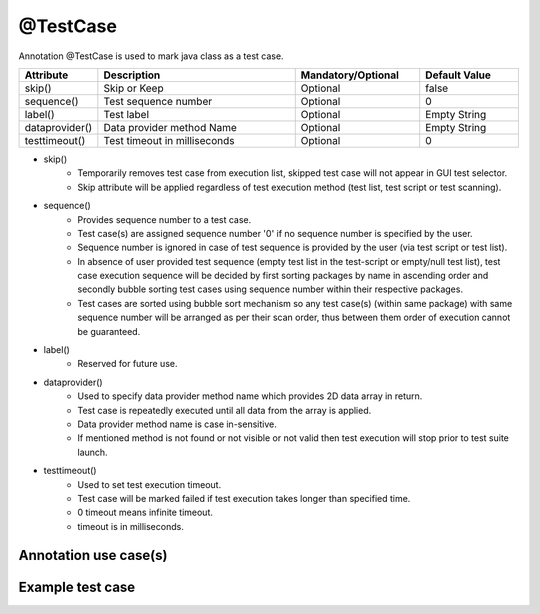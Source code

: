 @TestCase
*********
Annotation @TestCase is used to mark java class as a test case. 

.. csv-table:: 
	:header: Attribute, Description, Mandatory/Optional, Default Value
	:widths: 15, 40, 25, 20
	:stub-columns: 0
	
	skip(), Skip or Keep, Optional, false
	sequence(), Test sequence number, Optional, 0
	label(), Test label, Optional, Empty String
	dataprovider(), Data provider method Name, Optional, Empty String
	testtimeout(), Test timeout in milliseconds, Optional, 0

..

* skip() 
	* Temporarily removes test case from execution list, skipped test case will not appear in GUI test selector.
	* Skip attribute will be applied regardless of test execution method (test list, test script or test scanning).
* sequence()
	* Provides sequence number to a test case. 
	* Test case(s) are assigned sequence number '0' if no sequence number is specified by the user.
	* Sequence number is ignored in case of test sequence is provided by the user (via test script or test list).
	* In absence of user provided test sequence (empty test list in the test-script or empty/null test list), test case execution sequence will be decided by first sorting packages by name in ascending order and secondly bubble sorting test cases using sequence number within their respective packages.
	* Test cases are sorted using bubble sort mechanism so any test case(s) (within same package) with same sequence number will be arranged as per their scan order, thus between them order of execution cannot be guaranteed.
* label()
	* Reserved for future use. 
* dataprovider()
	* Used to specify data provider method name which provides 2D data array in return. 
	* Test case is repeatedly executed until all data from the array is applied.
	* Data provider method name is case in-sensitive.
	* If mentioned method is not found or not visible or not valid then test execution will stop prior to test suite launch.
* testtimeout() 
	* Used to set test execution timeout.
	* Test case will be marked failed if test execution takes longer than specified time. 
	* 0 timeout means infinite timeout.
	* timeout is in milliseconds.

Annotation use case(s)
######################

.. code-block:: Java
	:linenos:
	:emphasize-lines: 0

	@TestCase(skip = false, sequence = 1, label = { "Regression" }, dataprovider = "username", testtimeout = 5000)

..

Example test case
#################

.. code-block:: Java
	:linenos:
	:emphasize-lines: 0

	import com.artos.annotation.TestCase;
	import com.artos.annotation.TestPlan;
	import com.artos.framework.infra.TestContext;
	import com.artos.interfaces.TestExecutable;

	@TestCase(skip = false, sequence = 1, label = { "Regression" }, dataprovider = "username", testtimeout = 5000)
	public class TestCase_1 implements TestExecutable {

	}

..